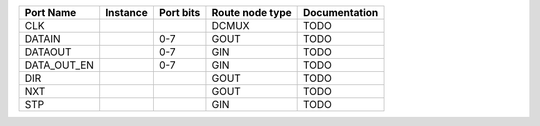 +-------------+----------+-----------+-----------------+---------------+
|   Port Name | Instance | Port bits | Route node type | Documentation |
+=============+==========+===========+=================+===============+
|         CLK |          |           |           DCMUX |          TODO |
+-------------+----------+-----------+-----------------+---------------+
|      DATAIN |          |       0-7 |            GOUT |          TODO |
+-------------+----------+-----------+-----------------+---------------+
|     DATAOUT |          |       0-7 |             GIN |          TODO |
+-------------+----------+-----------+-----------------+---------------+
| DATA_OUT_EN |          |       0-7 |             GIN |          TODO |
+-------------+----------+-----------+-----------------+---------------+
|         DIR |          |           |            GOUT |          TODO |
+-------------+----------+-----------+-----------------+---------------+
|         NXT |          |           |            GOUT |          TODO |
+-------------+----------+-----------+-----------------+---------------+
|         STP |          |           |             GIN |          TODO |
+-------------+----------+-----------+-----------------+---------------+
